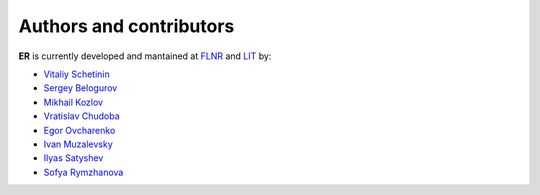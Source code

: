 Authors and contributors
========================

**ER** is currently developed and mantained at `FLNR <http://flerovlab.jinr.ru/>`_  and `LIT <(https://lit.jinr.ru/en>`_ by:

* `Vitaliy Schetinin <mailto:schetinin@jinr.ru>`_
* `Sergey Belogurov <mailto:belogurov@jinr.ru>`_
* `Mikhail Kozlov <mailto:kozlovmy@jinr.ru>`_
* `Vratislav Chudoba <mailto:chudoba@jinr.ru>`_
* `Egor Ovcharenko <mailto:eovchar@jinr.ru>`_
* `Ivan Muzalevsky <mailto:muzalevsky@jinr.ru>`_
* `Ilyas Satyshev <mailto:satyshev@jinr.ru>`_
* `Sofya Rymzhanova <mailto:rymzhanova@jinr.ru>`_

